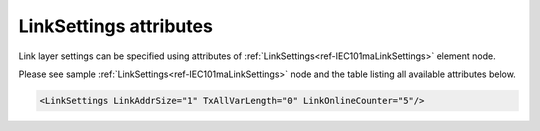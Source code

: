 .. _docref-IEC101maLinkSettingsAttr:

LinkSettings attributes
^^^^^^^^^^^^^^^^^^^^^^^

Link layer settings can be specified using attributes of :ref:`LinkSettings<ref-IEC101maLinkSettings>` element node.

Please see sample :ref:`LinkSettings<ref-IEC101maLinkSettings>` node and the table listing all available attributes below.

.. code-block:: none

   <LinkSettings LinkAddrSize="1" TxAllVarLength="0" LinkOnlineCounter="5"/> 

.. _docref-IEC101maLinkSettingsAttab:

.. field-list-table:: IEC 60870-5-101 Master LinkSettings attributes
   :class: table table-condensed table-bordered longtable
   :spec: |C{0.22}|C{0.23}|S{0.55}|
   :header-rows: 1

   * :attr,10:  Attribute
     :val,15:   Values or range
     :desc,75:  Description
     
   * :attr:     .. _ref-IEC101maLinkSettingsLinkAddrSize:
            
                :xmlref:`LinkAddrSize`
     :val:      1 or 2
     :desc:     Link layer address size in bytes (default 1 byte) :inlinetip:`Please note link address size of the protocol instances sharing the same hardware node must be the same.`
   
   * :attr:     .. _ref-IEC101maLinkSettingsTxAllVarLength:
            
                :xmlref:`TxAllVarLength`
     :val:      0
     :desc:     Send **variable** and **fixed** length link layer messages as required (default value) (First character of variable link layer messages is - 0x68 and fixed length messages - 0x10)
   
   * :(attr):
     :val:      1
     :desc:     Send only **variable** length link layer messages
   
   * :attr:     .. _ref-IEC101maLinkSettingsLinkOnlineCounter:
            
                :xmlref:`LinkOnlineCounter`
     :val:      0...255
     :desc:     Application layer operation delay after link becomes valid. First application layer message (e.g. GI or Time Sync) will be delayed for a configured number of outgoing link messages after Reset Remote link response is received from outstation. Value 0 disables delay - application layer starts running immediately after Reset Remote link response is received from outstation. (default 0 messages)
